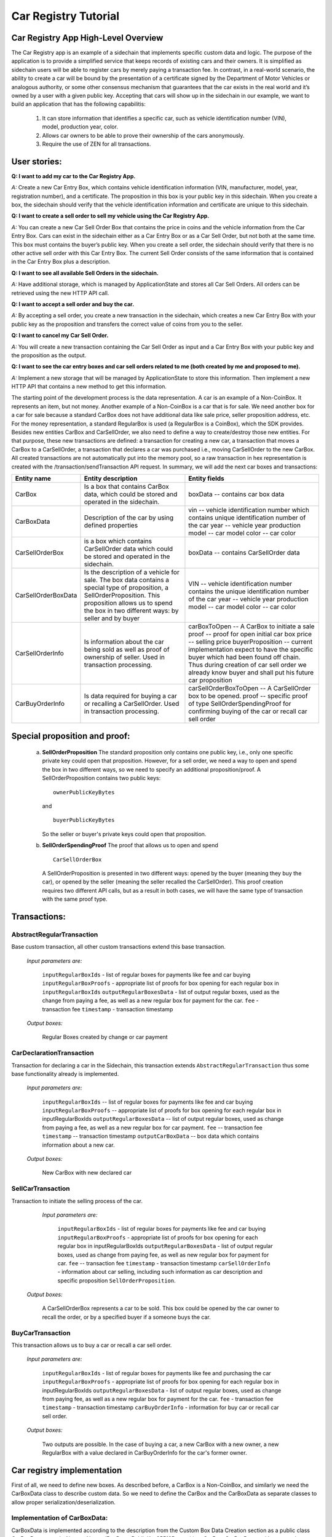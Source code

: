 ====================================
Car Registry Tutorial
====================================

Car Registry App High-Level Overview
####################################

The Car Registry app is an example of a sidechain that implements specific custom data and logic. The purpose of the application is to provide a simplified service that keeps records of existing cars and their owners. It is simplified as sidechain users will be able to register cars by merely paying a transaction fee. In contrast, in a real-world scenario, the ability to create a car will be bound by the presentation of a certificate signed by the Department of Motor Vehicles or analogous authority, or some other consensus mechanism that guarantees that the car exists in the real world and it’s owned by a user with a given public key.
Accepting that cars will show up in the sidechain in our example, we want to build an application that has the following capabilitis:

    1. It can store information that identifies a specific car, such as vehicle identification number (VIN), model, production year, color.
    2. Allows car owners to be able to prove their ownership of the cars anonymously.
    3. Require the use of ZEN for all transactions. 



User stories:
#############

**Q: I want to add my car to the Car Registry App.**

*A:* Create a new Car Entry Box, which contains vehicle identification information (VIN, manufacturer, model, year, registration number), and a certificate. The proposition in this box is your public key in this sidechain. When you create a box, the sidechain should verify that the vehicle identification information and certificate are unique to this sidechain.

**Q: I want to create a sell order to sell my vehicle using the Car Registry App.**

*A:* You can create a new Car Sell Order Box that contains the price in coins and the vehicle information from the Car Entry Box. Cars can exist in the sidechain either as a Car Entry Box or as a Car Sell Order, but not both at the same time. This box must contains the buyer’s public key. When you create a sell order, the sidechain should verify that there is no other active sell order with this Car Entry Box. The current Sell Order consists of the same information that is contained in the Car Entry Box plus a description.

**Q: I want to see all available Sell Orders in the sidechain.**

*A:* Have additional storage, which is managed by ApplicationState and stores all Car Sell Orders. All orders can be retrieved using the new HTTP API call. 

**Q: I want to accept a sell order and buy the car.**

*A:* By accepting a sell order, you create a new transaction in the sidechain, which creates a new Car Entry Box with your public key as the proposition and transfers the correct value of coins from you to the seller.

**Q: I want to cancel my Car Sell Order.**

*A:* You will create a new transaction containing the Car Sell Order as input and a Car Entry Box with your public key and the proposition as the output.

**Q: I want to see the car entry boxes and car sell orders related to me (both created by me and proposed to me).**

*A:* Implement a new storage that will be managed by ApplicationState to store this information. Then implement a new HTTP API that contains a new method to get this information.

The starting point of the development process is the data representation. A car is an example of a Non-CoinBox. It represents an item, but not money. Another example of a Non-CoinBox is a car that is for sale. We need another box for a car for sale because a standard CarBox does not have additional data like sale price, seller proposition address, etc. For the money representation, a standard RegularBox is used (a RegularBox is a CoinBox), which the SDK provides. Besides new entities CarBox and CarSellOrder, we also need to define a way to create/destroy those new entities. For that purpose, these new transactions are defined: a transaction for creating a new car, a transaction that moves a CarBox to a CarSellOrder, a transaction that declares a car was purchased i.e., moving CarSellOrder to the new CarBox. All created transactions are not automatically put into the memory pool, so a raw transaction in hex representation is created with the /transaction/sendTransaction API request. In summary, we will add the next car boxes and transactions:

+---------------------+-----------------------------------------------------------------------------------------------------------------------------------------------------------------------------------------------------------------------+---------------------------------------------------------------------------------------------------------------------------------------------------------------------------------------------------------------------+
| Entity name         | Entity description                                                                                                                                                                                                    | Entity fields                                                                                                                                                                                                       |
+=====================+=======================================================================================================================================================================================================================+=====================================================================================================================================================================================================================+
| CarBox              | Is a box that contains CarBox data, which could be stored and operated in the sidechain.                                                                                                                              | boxData -- contains  car box data                                                                                                                                                                                   |
+---------------------+-----------------------------------------------------------------------------------------------------------------------------------------------------------------------------------------------------------------------+---------------------------------------------------------------------------------------------------------------------------------------------------------------------------------------------------------------------+
| CarBoxData          | Description of the car by using defined properties                                                                                                                                                                    | vin -- vehicle identification number which contains unique identification number of the car                                                                                                                         |
|                     |                                                                                                                                                                                                                       | year -- vehicle year production                                                                                                                                                                                     |
|                     |                                                                                                                                                                                                                       | model -- car model                                                                                                                                                                                                  |
|                     |                                                                                                                                                                                                                       | color -- car color                                                                                                                                                                                                  |
+---------------------+-----------------------------------------------------------------------------------------------------------------------------------------------------------------------------------------------------------------------+---------------------------------------------------------------------------------------------------------------------------------------------------------------------------------------------------------------------+
| CarSellOrderBox     | is a box which contains CarSellOrder data which could be stored and operated in the sidechain.                                                                                                                        | boxData -- contains CarSellOrder data                                                                                                                                                                               |
+---------------------+-----------------------------------------------------------------------------------------------------------------------------------------------------------------------------------------------------------------------+---------------------------------------------------------------------------------------------------------------------------------------------------------------------------------------------------------------------+
| CarSellOrderBoxData | Is the description of a vehicle for sale. The box data contains a special type of proposition, a SellOrderProposition. This proposition allows us to spend the box in two different ways: by seller and by buyer      | VIN -- vehicle identification number contains the unique identification number of the car                                                                                                                           |
|                     |                                                                                                                                                                                                                       | year -- vehicle year production                                                                                                                                                                                     |
|                     |                                                                                                                                                                                                                       | model -- car model                                                                                                                                                                                                  |
|                     |                                                                                                                                                                                                                       | color -- car color                                                                                                                                                                                                  |
+---------------------+-----------------------------------------------------------------------------------------------------------------------------------------------------------------------------------------------------------------------+---------------------------------------------------------------------------------------------------------------------------------------------------------------------------------------------------------------------+
| CarSellOrderInfo    | Is information about the car being sold as well as proof of ownership of seller. Used in transaction processing.                                                                                                      | carBoxToOpen -- A CarBox to initiate a sale                                                                                                                                                                         |
|                     |                                                                                                                                                                                                                       | proof -- proof for open initial car box                                                                                                                                                                             |
|                     |                                                                                                                                                                                                                       | price -- selling price                                                                                                                                                                                              |
|                     |                                                                                                                                                                                                                       | buyerProposition -- current implementation expect to have the specific buyer which had been found off chain. Thus during creation of car sell order we already know buyer and shall put his future car proposition  |
+---------------------+-----------------------------------------------------------------------------------------------------------------------------------------------------------------------------------------------------------------------+---------------------------------------------------------------------------------------------------------------------------------------------------------------------------------------------------------------------+
| CarBuyOrderInfo     |  Is data required for buying a car or recalling a CarSellOrder. Used in transaction processing.                                                                                                                       | carSellOrderBoxToOpen -- A CarSellOrder box to be opened.                                                                                                                                                           |
|                     |                                                                                                                                                                                                                       | proof -- specific proof of type SellOrderSpendingProof                                                                                                                                                              |
|                     |                                                                                                                                                                                                                       | for confirming buying of the car or recall car sell order                                                                                                                                                           |
+---------------------+-----------------------------------------------------------------------------------------------------------------------------------------------------------------------------------------------------------------------+---------------------------------------------------------------------------------------------------------------------------------------------------------------------------------------------------------------------+

Special proposition and proof:
##############################

    a) **SellOrderProposition** 
       The standard proposition only contains one public key, i.e., only one specific private key could open that proposition. 
       However, for a sell order, we need a way to open and spend the box in two different ways, so we need to specify an additional proposition/proof. 
       A SellOrderProposition contains two public keys: 
       ::
        ownerPublicKeyBytes
       
       and 
       ::
        buyerPublicKeyBytes 

       So the seller or buyer's private keys could open that proposition.  

    b) **SellOrderSpendingProof**
       The proof that allows us to open and spend
       ::
        CarSellOrderBox 
       
       A SellOrderProposition is presented in two different ways: opened by the buyer (meaning they buy the car), or opened by the seller (meaning the seller recalled the CarSellOrder). This proof creation requires two different API calls, but as a result in both cases, we will have the same type of transaction with the same proof type. 


Transactions:
#############

AbstractRegularTransaction 
**************************

Base custom transaction, all other custom transactions extend this base transaction. 

        *Input parameters are:*
        
            ``inputRegularBoxIds`` - list of regular boxes for payments like fee and car buying
            ``inputRegularBoxProofs`` - appropriate list of proofs for box opening for each regular box in ``inputRegularBoxIds``
            ``outputRegularBoxesData`` - list of output regular boxes, used as the change from paying a fee, as well as a new regular box for payment for the car.
            ``fee`` - transaction fee
            ``timestamp`` - transaction timestamp 

        *Output boxes:*
                
            Regular Boxes created by change or car payment 

CarDeclarationTransaction
*************************

Transaction for declaring a car in the Sidechain, this transaction extends ``AbstractRegularTransaction`` thus some base functionality already is implemented. 

        *Input parameters are:*
        
            ``inputRegularBoxIds`` -- list of regular boxes for payments like fee and car buying
            ``inputRegularBoxProofs`` -- appropriate list of proofs for box opening for each regular box in inputRegularBoxIds
            ``outputRegularBoxesData`` -- list of output regular boxes, used as change from paying a fee, as well as a new regular box for car payment.
            ``fee`` -- transaction fee
            ``timestamp`` -- transaction timestamp
            ``outputCarBoxData`` -- box data which contains information about a new car.

        *Output boxes:*
        
            New CarBox with new declared car

SellCarTransaction 
******************

Transaction to initiate the selling process of the car. 

         *Input parameters are:*
         
            ``inputRegularBoxIds`` - list of regular boxes for payments like fee and car buying
            ``inputRegularBoxProofs`` - appropriate list of proofs for box opening for each regular box in inputRegularBoxIds
            ``outputRegularBoxesData`` - list of output regular boxes, used as change from paying fee, as well as new regular box for payment for car.
            ``fee`` -- transaction fee
            ``timestamp`` - transaction timestamp
            ``carSellOrderInfo`` - information about car selling, including such information as car description and specific proposition ``SellOrderProposition``.

        *Output boxes:*
         
            A CarSellOrderBox represents a car to be sold. This box could be opened by the car owner to recall the order, or by a specified buyer if a someone buys the car.    

BuyCarTransaction 
*****************

This transaction allows us to buy a car or recall a car sell order. 

        *Input parameters are:*
        
            ``inputRegularBoxIds`` - list of regular boxes for payments like fee and purchasing the car 
            ``inputRegularBoxProofs`` - appropriate list of proofs for box opening for each regular box in inputRegularBoxIds
            ``outputRegularBoxesData`` - list of output regular boxes, used as change from paying fee, as well as a new regular box for payment for the car.
            ``fee`` - transaction fee
            ``timestamp`` - transaction timestamp
            ``carBuyOrderInfo`` - information for buy car or recall car sell order.      
            
        *Output boxes:*
        
            Two outputs are possible. In the case of buying a car, a new CarBox with a new owner, a new RegularBox with a value declared in CarBuyOrderInfo for the car's former owner. 

Car registry implementation
###########################

First of all, we need to define new boxes. 
As described before, a CarBox is a Non-CoinBox, and similarly we need the CarBoxData class to describe custom data. So we need to define the CarBox and the CarBoxData as separate classes to allow proper serialization/deserialization.  

Implementation of CarBoxData:
*****************************

CarBoxData is implemented according to the description from the Custom Box Data Creation section as a public class CarBoxData extends AbstractNoncedBoxData<PublicKey25519Proposition, CarBox, CarBoxData> with custom data as:
::    
 private final BigInteger vin;
 private final int year;
 private final String model;
 private final String color;
        
A few comments about implementation:

    1. @JsonView(Views.Default.class) is used during class declaration. That annotation allows SDK core to do proper JSON serialization.
    2. Serialization is implemented in  public byte[] bytes() function as well as parsing implemented in public static CarBoxData parseBytes(byte[] bytes) function. SDK developer, as described before, shall include proposition and value into serialization/deserialization. The order doesn't matter. 
    3. CarBoxData shall have a value parameter as a Scorex limitation, but in our business logic, CarBoxData does not use that data at all because each car is unique and doesn't have any inherent value. Thus value is hidden, i.e., value is not present in the constructor parameter and just set by default to "1" in the class constructor.
    4. ``public byte[] customFieldsHash()`` shall be implemented because we introduce some new custom data.
    
Implementation of CarBoxDataSerializer:
***************************************

``CarBoxDataSerializer`` is implemented according to the description from ``Custom Box Data Serializer Creation`` section as ``public class CarBoxDataSerializer implements NoncedBoxDataSerializer<CarBoxData>``. 

Implementation of CarBox:
*************************

 A ``CarBox`` is implemented according to the description from ``Custom Box Class creation`` section as ``public class CarBox extends AbstractNoncedBox<PublicKey25519Proposition, CarBoxData, CarBox>``

A few comments about implementation:

    1. As a serialization part SDK developer shall include ``long nonce`` as a part of serialization, thus serialization is implemented in the following way:
       ::
        public byte[] bytes()
        {
            return Bytes.concat(
                Longs.toByteArray(nonce),
                CarBoxDataSerializer.getSerializer().toBytes(boxData)
            );
        }

    2. A ``CarBox`` defines its own unique id by implementing the function ``public byte boxTypeId()``. A similar function is defined in ``CarBoxData`` but it is a different id despite the value returned in ``CarBox`` and ``CarBoxData`` being the same.

Implementation of CarBoxSerializer:
***********************************

A CarBoxSerializer is implemented according to the description from the (`“Custom Box Data Serializer Creation section” <Sidechain-SDK-extension.html#custom-box-data-serializer-class-creation>`_) as 
::
 public class CarBoxSerializer implements BoxSerializer<CarBox> 

Implementation of SellOrderProposition
**************************************

A SellOrderProposition is implemented as 
::
 public final class SellOrderProposition implements ProofOfKnowledgeProposition<PrivateKey25519>

A point to note is that the proposition contains two public keys, thus that proposition could be opened by two different private keys.

Implementation of SellOrderPropositionSerializer
************************************************
A SellOrderPropositionSerializer is implemented as 
::
 public final class SellOrderPropositionSerializer implements PropositionSerializer<SellOrderProposition>

Implementation of SellOrderSpendingProof  
****************************************
A SellOrderSpendingProof is implemented as  
::
 extends AbstractSignature25519<PrivateKey25519, SellOrderProposition>

Implementation Comments: Information about the proof type is defined by the result of the boolean method isSeller(). For example an implementation of the method isValid uses the flag:
::
 public boolean isValid(SellOrderProposition proposition, byte[] message) {
  if(isSeller) {
   // Car seller wants to discard selling.
   return Ed25519.verify(signatureBytes, message, proposition.getOwnerPublicKeyBytes());
  } else {
   // Specific buyer wants to buy the car.
   return Ed25519.verify(signatureBytes, message, proposition.getBuyerPublicKeyBytes());
  }
 }

Implementation of CarSellOrderBoxData
*************************************

A CarSellOrderBoxData is implemented according to the description from the (`“Custom Box Data class creation section” <Sidechain-SDK-extension.html#custom-box-data-class-creation>`_) as 
::
 public class CarSellOrderData extends AbstractNoncedBoxData<SellOrderProposition, CarSellOrderBox, CarSellOrderBoxData> 
 
with custom data as:
::
 private final String vin;
 private final int year;
 private final String model;
 private final String color;

A few comments about implementation:
Proposition and value shall be included in serialization as is done in CarBoxData 
Id of that box data could be different than in CarBoxData
CarSellOrderBoxData uses custom proposition type, thus *proposition* field has *SellOrderProposition* type 

Implementation of CarSellOrderBoxDataSerializer
***********************************************

A CarSellOrderDataSerializer is implemented according to the description from the (`“Custom Box Data Serializer creation section” <Sidechain-SDK-extension.html#custom-box-data-serializer-class-creation>`_) as
::
 public class CarSellOrderBoxDataSerializer implements NoncedBoxDataSerializer<CarSellOrderData>

Implementation of CarSellOrderBox
*********************************

A CarSellorder is implemented according to the description from the (`“Custom Box Class creation section” <Sidechain-SDK-extension.html#custom-box-class-creation>`_) as
::
 public final class CarSellOrderBox extends AbstractNoncedBox<SellOrderProposition, CarSellOrderBoxData, CarSellOrderBox>

AbstractRegularTransaction
**************************

*AbstractRegularTransaction* is implemented as 
::
 public abstract class AbstractRegularTransaction extends SidechainTransaction<Proposition, NoncedBox<Proposition>>

Basic functionality is implemented for building required unlockers for input Regular boxes and returning a list of output Regular boxes according to input parameter *outputRegularBoxesData*. Also, basic transaction semantic validity is checked here. 

CarDeclarationTransaction 
*************************

*CarDeclarationTransaction* extends previously declared *AbstractRegularTransaction* in the following way: ``public final class CarDeclarationTransaction extends AbstractRegularTransaction``
newBoxes() -- a new box for a new car must be added as well. This function will be overridden by adding a new CarBox to the RegularBoxes.  

SellCarTransaction 
******************

A *SellCarTransaction* extends previously declared AbstractRegularTransaction in following way: ``public final class SellCarTransaction extends AbstractRegularTransaction``
Similar to the *CarDeclarationTransaction* function, the *newBoxes()* function will also return a new specific box. In our case that new box is a *CarSellOrderBox*.Since we have a specific box to open (CarBox), we also need to add an unlocker for CarBox. The unlocker for that CarBox had been added to the ``public List<BoxUnlocker<Proposition>> unlockers()``


BuyCarTransaction
*****************

A few comments about implementation: 
During the creation of the unlockers in function *unlockers()*, we need to create a specific unlocker for opening a CarSellOrder. Another *newBoxes()* function has a bit-specific implementation. That function forces the creation of a new RegularBox as payment for a car (if the vehicle has sold). A NewCarBox will be created according to information provided in  ``carBuyOrderInfo``. 


Extend API: 
***********

* Create a new class CarAPI which extends ApplicationAPIGroup class. Add this new class to route it in SimpleAppModule, as described in the Custom API manual. In our case it is done in ``CarRegistryAppModule`` by 

    * Creating ``customApiGroups`` as a list of custom API Groups:
    * ``List<ApplicationApiGroup> customApiGroups = new ArrayList<>()````;

    * Adding created ``CarApi`` into ``customApiGroups: customApiGroups.add(new CarApi())``;

    * Binding that custom api group via dependency injection:
      ::
       bind(new TypeLiteral<List<ApplicationApiGroup>> () {})
               .annotatedWith(Names.named("CustomApiGroups"))
               .toInstance(customApiGroups);


* Define Car creation transaction.

    * Defining request class/JSON request body
      As input for the transaction we expected: 
      Regular box id  as input for paying fee; 
      Fee value; 
      Proposition address which will be recognized as a Car Proposition; 
      Vehicle identification number of car. So next request class shall be created:
      :: 
       public class CreateCarBoxRequest {
       public String vin;
       public int year;
       public String model;
       public String color;
       public String proposition; // hex representation of public key proposition
       public long fee;

       // Setters to let Akka Jackson JSON library to automatically deserialize the request body.
            public void setVin(String vin) {
                this.vin = vin;
            }

            public void setYear(int year) {
                this.year = year;
            }

            public void setModel(String model) {
                this.model = model;
            }

            public void setColor(String color) {
                this.color = color;
            }

            public void setProposition(String proposition) {
                this.proposition = proposition;
            }

            public void setFee(long fee) {
                this.fee = fee;
            }
        }


Request class shall have appropriate setters and getters for all class members. Class members' names define a structure for related JSON structure according to `Jackson library <https://github.com/FasterXML/jackson-databind/>`_, so next JSON structure is expected to be set: 
::
 {
    "vin":"30124",
    “year”:1984,
    “model”: “Lamborghini”
    “color”:”deep black”
    "carProposition":"a5b10622d70f094b7276e04608d97c7c699c8700164f78e16fe5e8082f4bb2ac",
    "fee": 1,
    "boxId": "d59f80b39d24716b4c9a54cfed4bff8e6f76597a7b11761d0d8b7b27ddf8bd3c"
 }
        
A few notes: setter’s input parameter could have a different type than set class member. It allows us to make all necessary conversion in setters.


Define the response for the car creation transaction, the result of transaction shall be defined by implementing the SuccessResponse interface with the class members. Class members will be returned as an API response. All members will have properly set getters and the response class will have proper annotation ``@JsonView(Views.Default.class)`` thus the Jackson library is able to correctly represent the response class in JSON format. In our case, we expect to return transaction bytes. The response class is next:

  ::
    @JsonView(Views.Default.class)
    class TxResponse implements SuccessResponse {
    public String transactionBytes;
        public TxResponse(String transactionBytes) {
            this.transactionBytes = transactionBytes;
        }
    }

* Define Car creation transaction itself
  ::
   private ApiResponse createCar(SidechainNodeView view, CreateCarBoxRequest ent)

As a first parameter we pass reference to SidechainNodeView, second reference is previously defined class on step 1 for representation of JSON request. 

* Define the request for the CarSellOrder transaction with a CreateCarSellOrderRequest as we did for the car creation transaction request.

    * Define request class for Car sell order transaction CreateCarSellOrderRequest as it was done for Car creation transaction request:
      ::
       public class CreateCarSellOrderRequest {
        public String carBoxId; // hex representation of box id
        public String buyerProposition; // hex representation of public key proposition
        public long sellPrice;
        public long fee;

        // Setters to let Akka Jackson JSON library to automatically deserialize the request body.

        public void setCarBoxId(String carBoxId) {
            this.carBoxId = carBoxId;
        }

        public void setBuyerProposition(String buyerProposition) {
            this.buyerProposition = buyerProposition;
        }

        public void setSellPrice(long sellPrice) {
            this.sellPrice = sellPrice;
        }

        public void setFee(int fee) {
            this.fee = fee;
        }
       }

* Define Car Sell order transaction itself -- ``private ApiResponse createCarSellOrder(SidechainNodeView view, CreateCarSellOrderRequest ent)`` Required actions are similar as it was done to Create Car transaction. The main idea is a moving Car Box into CarSellOrderBox.

* Define Car sell order response --  As a result of Car sell order we could still use TxResponse
 
* Create AcceptCarSellorder transaction
    * Specify request as  
      ::
       public class SpendCarSellOrderRequest {
        public String carSellOrderId; // hex representation of box id
        public long fee;
        // Setters to let the Akka Jackson JSON library automatically deserialize the request body.
        public void setCarSellOrderId(String carSellOrderId) {
        this.carSellOrderId = carSellOrderId;
        }

        public void setFee(long fee) {
        this.fee = fee;
        }
       }
            
    * Specify acceptCarSellOrder transaction itself
    * As a result we still could use TxResponse class
    * Important part is creation proof for BuyCarTransaction, because we accept car buying then we shall form proof with defining that we buy car:
        ::
            
            SellOrderSpendingProof buyerProof = new SellOrderSpendingProof(
            buyerSecretOption.get().sign(messageToSign).bytes(),
            isSeller
            );
            
    Where *isSeller* is false.

* Create cancelCarSellOrder transaction
    * Specify cancel request as 
      ::
        public class SpendCarSellOrderRequest {
            public String carSellOrderId; // hex representation of box id
            public long fee;

            // Setters to let Akka Jackson JSON library to automatically deserialize the request body.

            public void setCarSellOrderId(String carSellOrderId) {
                this.carSellOrderId = carSellOrderId;
            }

            public void setFee(long fee) {
                this.fee = fee;
            }
        }
    * Specify the transaction itself. Because we recalled our sell order, the isSeller parameter during transaction creation is set to false.





